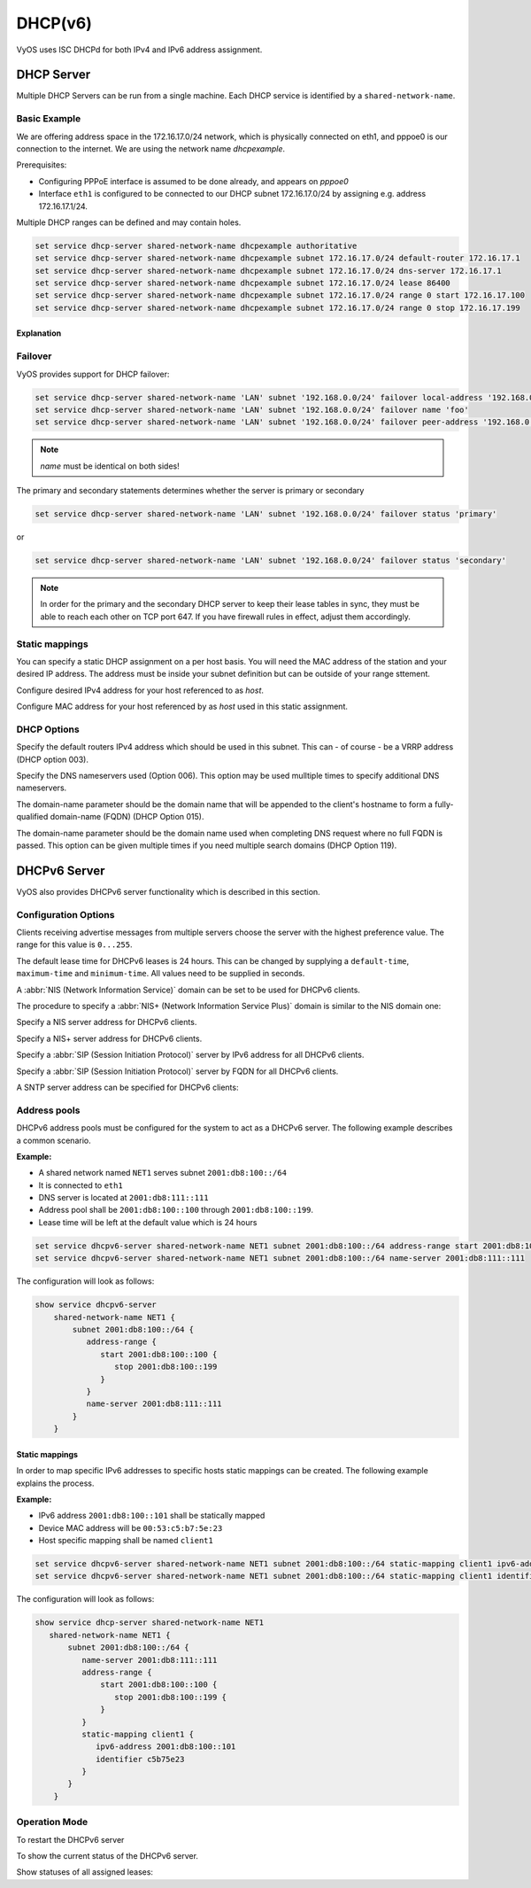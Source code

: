 .. _dhcp:

########
DHCP(v6)
########

VyOS uses ISC DHCPd for both IPv4 and IPv6 address assignment.

DHCP Server
===========

Multiple DHCP Servers can be run from a single machine. Each DHCP service is
identified by a ``shared-network-name``.

Basic Example
-------------

We are offering address space in the 172.16.17.0/24 network, which is
physically connected on eth1, and pppoe0 is our connection to the internet.
We are using the network name `dhcpexample`.

Prerequisites:

* Configuring PPPoE interface is assumed to be done already, and appears
  on `pppoe0`
* Interface ``eth1`` is configured to be connected to our DHCP subnet
  172.16.17.0/24 by assigning e.g. address 172.16.17.1/24.

Multiple DHCP ranges can be defined and may contain holes.

.. code-block:: sh

  set service dhcp-server shared-network-name dhcpexample authoritative
  set service dhcp-server shared-network-name dhcpexample subnet 172.16.17.0/24 default-router 172.16.17.1
  set service dhcp-server shared-network-name dhcpexample subnet 172.16.17.0/24 dns-server 172.16.17.1
  set service dhcp-server shared-network-name dhcpexample subnet 172.16.17.0/24 lease 86400
  set service dhcp-server shared-network-name dhcpexample subnet 172.16.17.0/24 range 0 start 172.16.17.100
  set service dhcp-server shared-network-name dhcpexample subnet 172.16.17.0/24 range 0 stop 172.16.17.199


Explanation
^^^^^^^^^^^

.. cfgcmd:: set service dhcp-server shared-network-name dhcpexample authoritative

  This says that this device is the only DHCP server for this network. If other
  devices are trying to offer DHCP leases, this machine will send 'DHCPNAK' to
  any device trying to request an IP address that is
  not valid for this network.

.. cfgcmd:: set service dhcp-server shared-network-name dhcpexample subnet 172.16.17.0/24 default-router 172.16.17.1

  This is a configuration parameter for the subnet, saying that as part of the
  response, tell the client that I am the default router for this network

.. cfgcmd:: set service dhcp-server shared-network-name dhcpexample subnet 172.16.17.0/24 dns-server 172.16.17.1

  This is a configuration parameter for the subnet, saying that as part of the
  response, tell the client that I am the DNS server for this network. If you
  do not want to run a DNS server, you could also provide one of the public
  DNS servers, such as google's. You can add multiple entries by repeating the
  line.

.. cfgcmd:: set service dhcp-server shared-network-name dhcpexample subnet 172.16.17.0/24 lease 86400

  Assign the IP address to this machine for 24 hours. It is unlikely you'd need
  to shorten this period, unless you are running a network with lots of devices
  appearing and disappearing.

.. cfgcmd:: set service dhcp-server shared-network-name dhcpexample subnet 172.16.17.0/24 range 0 start 172.16.17.100

  Make a range of addresses available for clients starting from .100 [...]

.. cfgcmd:: set service dhcp-server shared-network-name dhcpexample subnet 172.16.17.0/24 range 0 stop 172.16.17.199

  [...] and ending at .199


Failover
--------

VyOS provides support for DHCP failover:

.. code-block:: sh

  set service dhcp-server shared-network-name 'LAN' subnet '192.168.0.0/24' failover local-address '192.168.0.1'
  set service dhcp-server shared-network-name 'LAN' subnet '192.168.0.0/24' failover name 'foo'
  set service dhcp-server shared-network-name 'LAN' subnet '192.168.0.0/24' failover peer-address '192.168.0.2'

.. note:: `name` must be identical on both sides!

The primary and secondary statements determines whether the server is
primary or secondary

.. code-block:: sh

  set service dhcp-server shared-network-name 'LAN' subnet '192.168.0.0/24' failover status 'primary'

or

.. code-block:: sh

  set service dhcp-server shared-network-name 'LAN' subnet '192.168.0.0/24' failover status 'secondary'

.. note:: In order for the primary and the secondary DHCP server to keep
   their lease tables in sync, they must be able to reach each other on TCP
   port 647. If you have firewall rules in effect, adjust them accordingly.

Static mappings
---------------

You can specify a static DHCP assignment on a per host basis. You will need the
MAC address of the station and your desired IP address. The address must be
inside your subnet definition but can be outside of your range sttement.


.. cfgcmd:: set service dhcp-server shared-network-name dhcpexample subnet 172.16.17.0/24 static-mapping <host> ip-address 172.16.17.10

Configure desired IPv4 address for your host referenced to as `host`.

.. cfgcmd:: set service dhcp-server shared-network-name dhcpexample subnet 172.16.17.0/24 static-mapping <hodt> mac-address ff:ff:ff:ff:ff:ff

Configure MAC address for your host referenced by as `host` used in this static
assignment.

DHCP Options
------------

.. cfgcmd:: set service dhcp-server shared-network-name dhcpexample subnet 172.16.17.0/24 default-router '<address>'

Specify the default routers IPv4 address which should be used in this subnet.
This can - of course - be a VRRP address (DHCP option 003).

.. cfgcmd:: set service dhcp-server shared-network-name dhcpexample subnet 172.16.17.0/24 dns-server '<address>'

Specify the DNS nameservers used (Option 006). This option may be used mulltiple
times to specify additional DNS nameservers.

.. cfgcmd:: set service dhcp-server shared-network-name dhcpexample subnet 172.16.17.0/24 domain-name '<domain-name>'

The domain-name parameter should be the domain name that will be appended to
the client's hostname to form a fully-qualified domain-name (FQDN) (DHCP
Option 015).

.. cfgcmd:: set service dhcp-server shared-network-name dhcpexample subnet 172.16.17.0/24 domain-search '<domain-name>'

The domain-name parameter should be the domain name used when completing DNS
request where no full FQDN is passed. This option can be given multiple times
if you need multiple search domains (DHCP Option 119).


DHCPv6 Server
=============

VyOS also provides DHCPv6 server functionality which is described in this
section.

Configuration Options
---------------------

.. cfgcmd:: set service dhcpv6-server preference <preference value>

Clients receiving advertise messages from multiple servers choose the server
with the highest preference value. The range for this value is ``0...255``.


.. cfgcmd:: set service dhcpv6-server shared-network-name <name> subnet <ipv6net> lease-time {default <default-time> | maximum <maximum-time> | minimum <minimum-time>}

The default lease time for DHCPv6 leases is 24 hours. This can be changed by
supplying a ``default-time``, ``maximum-time`` and ``minimum-time``. All values
need to be supplied in seconds.

.. cfgcmd:: set service dhcpv6-server shared-network-name <name> subnet <ipv6net> nis-domain <nis-domain-name>

A :abbr:`NIS (Network Information Service)` domain can be set to be used for
DHCPv6 clients.

.. cfgcmd:: set service dhcpv6-server shared-network-name <name> subnet <ipv6net> nisplus-domain <nisplus-domain-name>

The procedure to specify a :abbr:`NIS+ (Network Information Service Plus)`
domain is similar to the NIS domain one:

.. cfgcmd:: set service dhcpv6-server shared-network-name <name> subnet <ipv6net> nis-server <IPv6 address>

Specify a NIS server address for DHCPv6 clients.

.. cfgcmd:: set service dhcpv6-server shared-network-name <name> subnet <ipv6net> nisplus-server <IPv6 address>

Specify a NIS+ server address for DHCPv6 clients.

.. cfgcmd:: set service dhcpv6-server shared-network-name <name> subnet <ipv6net> sip-server-address <IPv6 address>

Specify a :abbr:`SIP (Session Initiation Protocol)` server by IPv6 address for
all DHCPv6 clients.

.. cfgcmd:: set service dhcpv6-server shared-network-name <name> subnet <ipv6net> sip-server-name <sip-server-name>

Specify a :abbr:`SIP (Session Initiation Protocol)` server by FQDN for all
DHCPv6 clients.

.. cfgcmd:: set service dhcpv6-server shared-network-name <name> subnet <ipv6net> sntp-server-address <IPv6 address>

A SNTP server address can be specified for DHCPv6 clients:

Address pools
-------------

DHCPv6 address pools must be configured for the system to act as a DHCPv6
server. The following example describes a common scenario.

**Example:**

* A shared network named ``NET1`` serves subnet ``2001:db8:100::/64``
* It is connected to ``eth1``
* DNS server is located at ``2001:db8:111::111``
* Address pool shall be ``2001:db8:100::100`` through ``2001:db8:100::199``.
* Lease time will be left at the default value which is 24 hours

.. code-block:: sh

  set service dhcpv6-server shared-network-name NET1 subnet 2001:db8:100::/64 address-range start 2001:db8:100::100 stop 2001:db8:100::199
  set service dhcpv6-server shared-network-name NET1 subnet 2001:db8:100::/64 name-server 2001:db8:111::111

The configuration will look as follows:

.. code-block:: sh

  show service dhcpv6-server
      shared-network-name NET1 {
          subnet 2001:db8:100::/64 {
             address-range {
                start 2001:db8:100::100 {
                   stop 2001:db8:100::199
                }
             }
             name-server 2001:db8:111::111
          }
      }

Static mappings
^^^^^^^^^^^^^^^

In order to map specific IPv6 addresses to specific hosts static mappings can
be created. The following example explains the process.

**Example:**

* IPv6 address ``2001:db8:100::101`` shall be statically mapped
* Device MAC address will be ``00:53:c5:b7:5e:23``
* Host specific mapping shall be named ``client1``

.. nhint:: The MAC address identifier is defined by the last 4 byte of the
   MAC address.

.. code-block:: sh

  set service dhcpv6-server shared-network-name NET1 subnet 2001:db8:100::/64 static-mapping client1 ipv6-address 2001:db8:100::101
  set service dhcpv6-server shared-network-name NET1 subnet 2001:db8:100::/64 static-mapping client1 identifier c5b75e23

The configuration will look as follows:

.. code-block:: sh

  show service dhcp-server shared-network-name NET1
     shared-network-name NET1 {
         subnet 2001:db8:100::/64 {
            name-server 2001:db8:111::111
            address-range {
                start 2001:db8:100::100 {
                   stop 2001:db8:100::199 {
                }
            }
            static-mapping client1 {
               ipv6-address 2001:db8:100::101
               identifier c5b75e23
            }
         }
      }


Operation Mode
--------------

.. opcmd:: restart dhcpv6 server

To restart the DHCPv6 server

.. opcmd:: show dhcpv6 server status

To show the current status of the DHCPv6 server.

.. opcmd:: show dhcpv6 server leases

Show statuses of all assigned leases:


